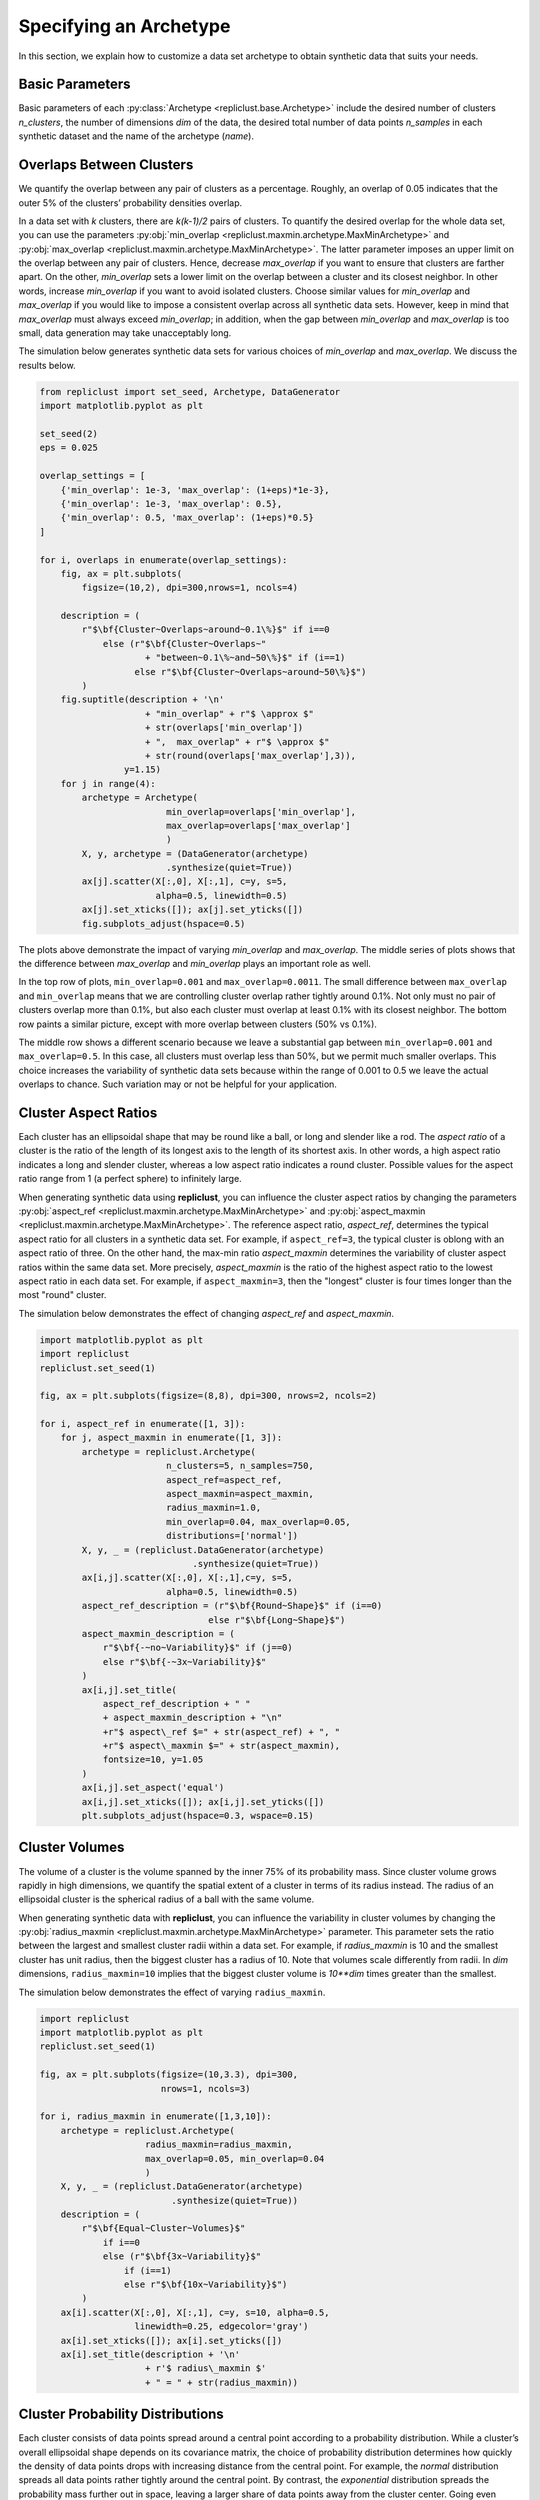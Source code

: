 .. _specifying_an_archetype:

Specifying an Archetype
~~~~~~~~~~~~~~~~~~~~~~~

In this section, we explain how to customize a data set archetype to
obtain synthetic data that suits your needs.

.. _basic_parameters:

Basic Parameters
^^^^^^^^^^^^^^^^

Basic parameters of each :py:class:`Archetype <repliclust.base.Archetype>`
include the desired number of clusters `n_clusters`,
the number of dimensions `dim` of the data, the desired total number of
data points `n_samples` in each synthetic
dataset and the name of the archetype (`name`).

Overlaps Between Clusters
^^^^^^^^^^^^^^^^^^^^^^^^^

We quantify the overlap between any pair of clusters as a percentage.
Roughly, an overlap of 0.05 indicates that the outer 5% of the clusters’
probability densities overlap.

In a data set with *k* clusters, there are *k(k-1)/2* pairs of clusters.
To quantify the desired overlap for the whole data set, you can use the
parameters :py:obj:`min_overlap <repliclust.maxmin.archetype.MaxMinArchetype>`
and :py:obj:`max_overlap <repliclust.maxmin.archetype.MaxMinArchetype>`.
The latter parameter imposes an upper limit on the overlap between any
pair of clusters. Hence, decrease `max_overlap` if you want to ensure
that clusters are farther apart. On the other, `min_overlap` sets a
lower limit on the overlap between a cluster and its closest neighbor.
In other words,
increase `min_overlap` if you want to avoid isolated clusters. Choose
similar values for `min_overlap` and `max_overlap` if you would like
to impose a consistent overlap across all synthetic data sets. However,
keep in mind that `max_overlap` must always exceed `min_overlap`; in
addition, when the gap between `min_overlap` and `max_overlap` is
too small, data generation may take unacceptably long.

The simulation below generates synthetic data sets for various choices
of `min_overlap` and `max_overlap`. We discuss the results below.

.. code:: ipython3

    from repliclust import set_seed, Archetype, DataGenerator
    import matplotlib.pyplot as plt

    set_seed(2)
    eps = 0.025

    overlap_settings = [
        {'min_overlap': 1e-3, 'max_overlap': (1+eps)*1e-3},
        {'min_overlap': 1e-3, 'max_overlap': 0.5},
        {'min_overlap': 0.5, 'max_overlap': (1+eps)*0.5}
    ]

    for i, overlaps in enumerate(overlap_settings):
        fig, ax = plt.subplots(
            figsize=(10,2), dpi=300,nrows=1, ncols=4)

        description = (
            r"$\bf{Cluster~Overlaps~around~0.1\%}$" if i==0
                else (r"$\bf{Cluster~Overlaps~"
                        + "between~0.1\%~and~50\%}$" if (i==1)
                      else r"$\bf{Cluster~Overlaps~around~50\%}$")
            )
        fig.suptitle(description + '\n'
                        + "min_overlap" + r"$ \approx $"
                        + str(overlaps['min_overlap'])
                        + ",  max_overlap" + r"$ \approx $"
                        + str(round(overlaps['max_overlap'],3)),
                    y=1.15)
        for j in range(4):
            archetype = Archetype(
                            min_overlap=overlaps['min_overlap'],
                            max_overlap=overlaps['max_overlap']
                            )
            X, y, archetype = (DataGenerator(archetype)
                            .synthesize(quiet=True))
            ax[j].scatter(X[:,0], X[:,1], c=y, s=5,
                          alpha=0.5, linewidth=0.5)
            ax[j].set_xticks([]); ax[j].set_yticks([])
            fig.subplots_adjust(hspace=0.5)

.. image:: ./user_guide_img/3_0.svg

.. image:: ./user_guide_img/3_1.svg

.. image:: ./user_guide_img/3_2.svg



The plots above demonstrate the impact of varying `min_overlap` and
`max_overlap`. The middle series of plots shows that
the difference between `max_overlap` and `min_overlap` plays an
important role as well.

In the top row of plots, ``min_overlap=0.001`` and
``max_overlap=0.0011``. The small difference between ``max_overlap``
and ``min_overlap`` means that we are controlling cluster overlap
rather tightly around 0.1%. Not only must no pair of clusters overlap
more than 0.1%, but also each cluster
must overlap at least 0.1% with its closest neighbor. The bottom row
paints a similar picture, except with more overlap between clusters
(50% vs 0.1%).

The middle row shows a different scenario because we leave a
substantial gap between ``min_overlap=0.001`` and ``max_overlap=0.5``.
In this case, all clusters must overlap less than 50%, but we permit
much smaller overlaps. This choice increases the variability of
synthetic data sets because within the range of 0.001 to 0.5 we leave
the actual overlaps to chance. Such variation may or not be helpful for
your application.

Cluster Aspect Ratios
^^^^^^^^^^^^^^^^^^^^^

Each cluster has an ellipsoidal shape that may be round like a ball, or
long and slender like a rod. The *aspect ratio* of a cluster is the
ratio of the length of its longest axis to the length of its shortest
axis. In other words, a high aspect ratio indicates a long and slender
cluster, whereas a low aspect ratio indicates a round cluster. Possible
values for the aspect ratio range from 1 (a perfect sphere) to
infinitely large.

When generating synthetic data using **repliclust**, you can influence
the cluster aspect ratios by changing the parameters
:py:obj:`aspect_ref <repliclust.maxmin.archetype.MaxMinArchetype>`
and :py:obj:`aspect_maxmin <repliclust.maxmin.archetype.MaxMinArchetype>`.
The reference aspect ratio, `aspect_ref`, determines the typical aspect
ratio for all clusters in a synthetic data set. For example, if
``aspect_ref=3``, the typical cluster is oblong with an aspect ratio of
three. On the other hand, the max-min ratio `aspect_maxmin` determines
the variability of cluster aspect ratios within the same data set.
More precisely, `aspect_maxmin` is the ratio of the highest aspect ratio
to the lowest aspect ratio in each data set. For example, if
``aspect_maxmin=3``, then the "longest" cluster is four
times longer than the most "round" cluster.

The simulation below demonstrates the effect of changing 
`aspect_ref` and `aspect_maxmin`.

.. code:: ipython3

    import matplotlib.pyplot as plt
    import repliclust
    repliclust.set_seed(1)

    fig, ax = plt.subplots(figsize=(8,8), dpi=300, nrows=2, ncols=2)

    for i, aspect_ref in enumerate([1, 3]):
        for j, aspect_maxmin in enumerate([1, 3]):
            archetype = repliclust.Archetype(
                            n_clusters=5, n_samples=750,
                            aspect_ref=aspect_ref,
                            aspect_maxmin=aspect_maxmin,
                            radius_maxmin=1.0,
                            min_overlap=0.04, max_overlap=0.05,
                            distributions=['normal'])
            X, y, _ = (repliclust.DataGenerator(archetype)
                                 .synthesize(quiet=True))
            ax[i,j].scatter(X[:,0], X[:,1],c=y, s=5, 
                            alpha=0.5, linewidth=0.5)
            aspect_ref_description = (r"$\bf{Round~Shape}$" if (i==0)
                                    else r"$\bf{Long~Shape}$")
            aspect_maxmin_description = (
                r"$\bf{-~no~Variability}$" if (j==0)
                else r"$\bf{-~3x~Variability}$"
            )
            ax[i,j].set_title(
                aspect_ref_description + " "
                + aspect_maxmin_description + "\n"
                +r"$ aspect\_ref $=" + str(aspect_ref) + ", "
                +r"$ aspect\_maxmin $=" + str(aspect_maxmin),
                fontsize=10, y=1.05
            )
            ax[i,j].set_aspect('equal')
            ax[i,j].set_xticks([]); ax[i,j].set_yticks([])
            plt.subplots_adjust(hspace=0.3, wspace=0.15)


.. image:: ./user_guide_img/4.svg


Cluster Volumes
^^^^^^^^^^^^^^^

The volume of a cluster is the volume spanned by the inner 75% of its
probability mass. Since cluster volume grows rapidly in high dimensions,
we quantify the spatial extent of a cluster in terms of its radius
instead. The radius of an ellipsoidal cluster is the spherical radius
of a ball with the same volume.

When generating synthetic data with **repliclust**, you can influence
the variability in cluster volumes by changing the
:py:obj:`radius_maxmin <repliclust.maxmin.archetype.MaxMinArchetype>`
parameter. This parameter sets the ratio between the
largest and smallest cluster radii within a data set. For example, if
`radius_maxmin` is 10 and the smallest cluster has unit radius, then the
biggest cluster has a radius of 10. Note that volumes scale
differently from radii. In *dim* dimensions, ``radius_maxmin=10``
implies that the biggest cluster volume is `10**dim` times
greater than the smallest.

The simulation below demonstrates the effect of varying
``radius_maxmin``.

.. code:: ipython3

    import repliclust
    import matplotlib.pyplot as plt
    repliclust.set_seed(1)

    fig, ax = plt.subplots(figsize=(10,3.3), dpi=300, 
                           nrows=1, ncols=3)

    for i, radius_maxmin in enumerate([1,3,10]):
        archetype = repliclust.Archetype(
                        radius_maxmin=radius_maxmin,
                        max_overlap=0.05, min_overlap=0.04
                        )
        X, y, _ = (repliclust.DataGenerator(archetype)
                             .synthesize(quiet=True))
        description = (
            r"$\bf{Equal~Cluster~Volumes}$"
                if i==0
                else (r"$\bf{3x~Variability}$"
                    if (i==1)
                    else r"$\bf{10x~Variability}$")
            )
        ax[i].scatter(X[:,0], X[:,1], c=y, s=10, alpha=0.5,
                      linewidth=0.25, edgecolor='gray')
        ax[i].set_xticks([]); ax[i].set_yticks([])
        ax[i].set_title(description + '\n'
                        + r'$ radius\_maxmin $' 
                        + " = " + str(radius_maxmin))


.. image:: ./user_guide_img/5.svg


Cluster Probability Distributions
^^^^^^^^^^^^^^^^^^^^^^^^^^^^^^^^^

Each cluster consists of data points spread around a central point
according to a probability distribution. While a cluster’s overall
ellipsoidal shape depends on its covariance matrix, the choice of
probability distribution determines how quickly the density of data 
points drops with increasing
distance from the central point. For example, the `normal`
distribution spreads all data points rather tightly around the central
point. By contrast, the `exponential`
distribution spreads the probability mass further out in space, leaving
a larger share of data points away from the cluster center.
Going even further, heavy-tailed distributions such as the
`standard t` distribution
with ``df=1`` degrees of freedom give rise to *outliers*, data points
very far from the cluster center.

When generating synthetic data using **repliclust**, you can use the
``distributions`` parameter to customize the probability distributions
appearing in your synthetic data sets. As an example, the scatter plots
below visualize the differences between the normal,
exponential, and standard t distributions.

.. image:: ./user_guide_img/6.svg

Note the vastly different scales of the 
`X1` and `X2` axes. On the left, the normal distribution keeps all 
data points within about two units of distance from the cluster center.
On the right, the heavy-tailed standard t distribution leads to outliers
as far as 200 units away. The exponential distribution in the middle
strikes a compromise, with distances of up to about five units from the
center.

Besides choosing a single probability distribution, you can use multiple
distributions. This choice leads to synthetic 
data sets in which different clusters have different probability
distributions. In general, the parameter ``distributions`` is a list
containing the names of all probability distributions, as well as their
parameters. Not all distributions have parameters. To obtain a list of
the probability distributions currently supported in **repliclust**, as
well as their parameters, call ``get_supported_distributions()``.

.. code:: ipython3

    from repliclust import get_supported_distributions
    get_supported_distributions()




.. parsed-literal::

    {'normal': {},
    'standard_t': {'df': 5},
    'exponential': {},
    'beta': {'a': 2.5, 'b': 8.5},
    'chisquare': {'df': 5},
    'gumbel': {},
    'weibull': {'a': 1.5},
    'gamma': {'shape': 3},
    'pareto': {'a': 10},
    'f': {'dfnum': 7, 'dfden': 10},
    'lognormal': {'sigma': 0.75}}

It is important to
spell the names of distributions exactly as shown above. All names are
adapted from the ``numpy.random.Generator`` module. To understand the 
meaning of the distributional parameters, see the ``numpy``
documentation. For example, click `here <https://numpy.org/doc/stable/reference/random/generated/numpy.random.Generator.gamma.html>`_ 
to see documentation for the gamma distribution.

When specifying a probability distribution with parameters, the 
corresponding entry in ``distributions`` should be a tuple 
*(name, parameters)*, where *name* is the name of the distribution and
*parameters* is a dictionary of distributional parameters. For example,
the gamma distribution has parameters `shape` and `scale`. Below
we generate synthetic data based on an archetype with gamma-distributed
clusters. Note that in **repliclust** you can only change the parameters
listed when calling
:py:func:`get_supported_distributions() <repliclust.base.get_supported_distributions>`, 
even though the corresponding ``numpy`` class might have additional
parameters. For example, the normal and exponential distributions have
no parameters in **repliclust**.

The simulation below generates a synthetic data set with
gamma-distributed clusters.

.. code:: ipython3

    import repliclust
    import matplotlib.pyplot as plt

    repliclust.set_seed(1)

    my_archetype = repliclust.Archetype(
        min_overlap=0.01, max_overlap=0.05,
        distributions=[('gamma', {'shape': 1, 'scale': 2.0})]
    )
    X, y, _ = (repliclust.DataGenerator(my_archetype)
                         .synthesize(quiet=True))

    plt.scatter(X[:,0],X[:,1],c=y, s=20, alpha=0.5,
                linewidth=0.25, edgecolor='gray')
    plt.gcf().set_dpi(300)
    plt.gca().set_xticks([]); plt.gca().set_yticks([])
    plt.title(r"$\bf{Gamma{-}Distributed~Clusters}$" + '\n'
                + r"$distributions=[('gamma', "
                + "\{'shape': 1, 'scale': 2.0\})]$");


.. image:: ./user_guide_img/7.svg


When using multiple distributions, **repliclust** 
randomly assigns a distribution to each cluster. For example, the
choice ``distributions=['normal', 'exponential']`` makes half of the
clusters normally distributed, and the other half exponentially
distributed. To customize these proportions, use the parameter 
``distribution_proportions``. For example, to raise the share of
exponentially distributed clusters to 75%, set
``distribution_proportions=[0.25,0.75]``. The simulation below
demonstrates such possibilities in a more complex example.

.. code:: ipython3

    import repliclust
    import matplotlib.pyplot as plt

    repliclust.set_seed(2)

    distr_list = ['normal','exponential',
                  ('gamma', {'shape': 1, 'scale': 2.0})]
    distr_proportions = [0.25,0.5,0.25]

    my_archetype = repliclust.Archetype(
                        n_clusters=8, 
                        min_overlap=0.005, max_overlap=0.006,
                        distributions=distr_list,
                        distribution_proportions=distr_proportions
                        )
    X, y, _ = (repliclust.DataGenerator(my_archetype)
                         .synthesize(quiet=True))

    plt.scatter(X[:,0],X[:,1],c=y,alpha=0.5, 
                linewidth=0.25, edgecolor='gray')
    plt.gcf().set_dpi(300)
    ax[i].set_xticks([]); ax[i].set_yticks([])
    plt.title(r"$\bf{Using~Multiple~Probability~Distributions}$"
                + '\n' + r"$ distributions=['normal', 'exponential',"
                + r"('gamma', \{'shape': 1, 'scale': 2.0\})] $,"
                + '\n'
                + r"$ distribution\_proportions=[0.25,0.5,0.25] $",
                fontsize=10);



.. image:: ./user_guide_img/8.svg

Can you spot which of the clusters above have normal, exponential, or
gamma distributions?

Group Sizes
^^^^^^^^^^^

The *group size* of a cluster is the number of data points in it. When
group sizes vary significantly between clusters in the same data set, we
speak of *class imbalance*. When generating synthetic data using
**repliclust**, you can vary the class imbalance by specifying the
``imbalance_ratio``. This parameter sets the ratio of the greatest to
the smallest number of data points among all clusters in the same data
set. For example, if ``imbalance_ratio=10`` then the cluster with the
most data points has ten times more data points than the cluster with the
least number of data points. By contrast, the total number of
data points in the whole data set depends on the parameter ``n_samples``
introduced in the :ref:`Basic Parameters <basic_parameters>` section.

The simulation below demonstrates the effect of changing the
``imbalance_ratio``.

.. code:: ipython3

    import matplotlib
    import repliclust
    repliclust.set_seed(1)

    fig, ax = plt.subplots(figsize=(10,5), dpi=300, 
                           nrows=1, ncols=2)

    for i, imbalance_ratio in enumerate([1, 10]):
        archetype = repliclust.Archetype(
                        n_clusters=2, n_samples=120,
                        distributions=['normal'],
                        imbalance_ratio=imbalance_ratio)
        X, y, _ = (repliclust.DataGenerator(archetype)
                             .synthesize(quiet=True))
        ax[i].scatter(X[:,0], X[:,1],c=y, alpha=0.5, 
                      linewidth=0.25, edgecolor='gray')
        plot_description = (r"$\bf{Perfect~Balance}$" if (i==0)
                                else r"$\bf{10x~Imbalance}$")
        ax[i].set_title(plot_description 
                            + "\n" +r"$ imbalance\_ratio $="
                            + str(imbalance_ratio))
        ax[i].set_xticks([]); ax[i].set_yticks([])



.. image:: ./user_guide_img/9.svg


In the scatter plots above, both datasets have ``n_samples=120``
data points. On the left, both clusters have the same number of data
points (class balance). On the right, the bigger cluster has ten
times more data points than the smaller cluster (class imbalance).